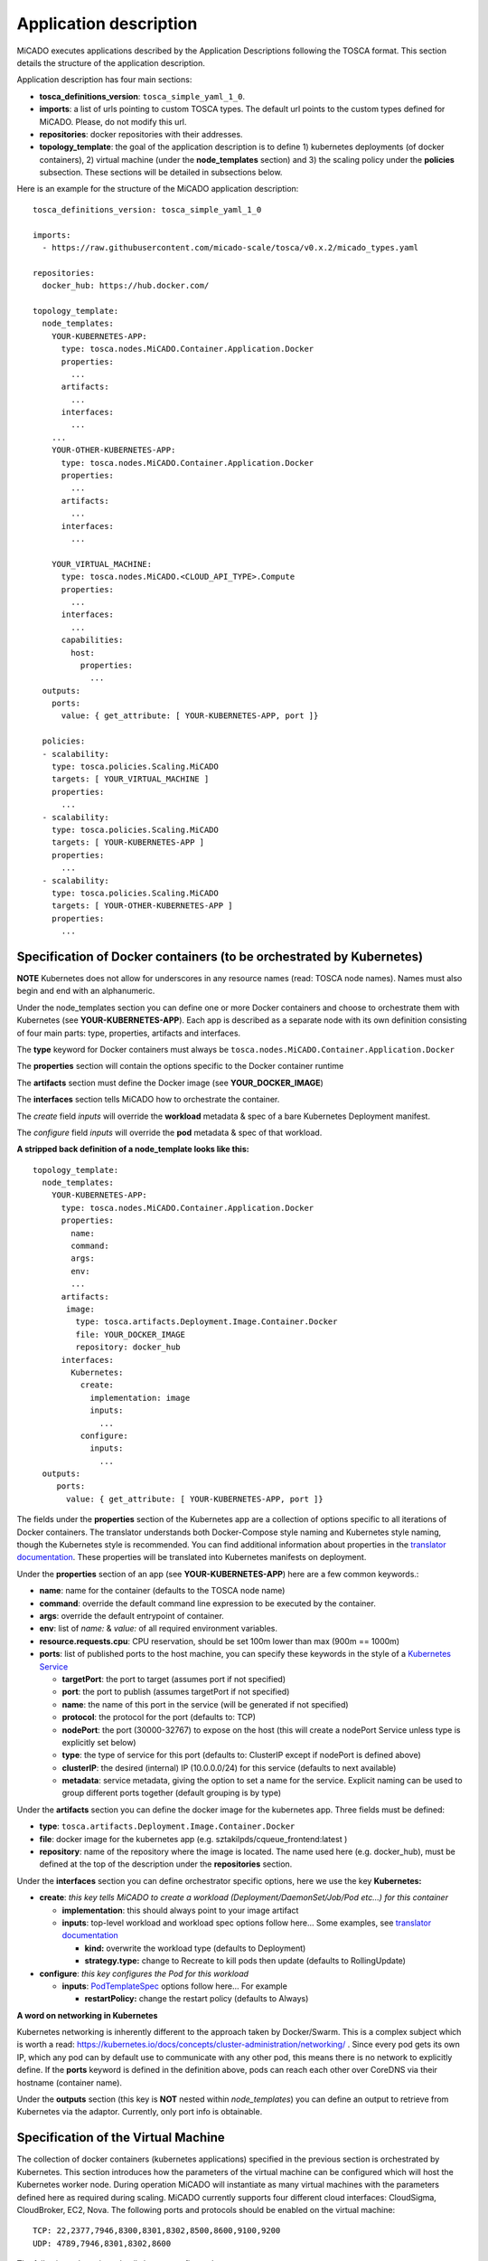 .. _applicationdescription:

Application description
***********************

MiCADO executes applications described by the Application Descriptions following the TOSCA format. This section details the structure of the application description.

Application description has four main sections:

* **tosca_definitions_version**: ``tosca_simple_yaml_1_0``.
* **imports**: a list of urls pointing to custom TOSCA types. The default url points to the custom types defined for MiCADO. Please, do not modify this url.
* **repositories**: docker repositories with their addresses.
* **topology_template**: the goal of the application description is to define 1) kubernetes deployments (of docker containers), 2) virtual machine (under the **node_templates** section) and 3) the scaling policy under the **policies** subsection. These sections will be detailed in subsections below.

Here is an example for the structure of the MiCADO application description:

::

   tosca_definitions_version: tosca_simple_yaml_1_0

   imports:
     - https://raw.githubusercontent.com/micado-scale/tosca/v0.x.2/micado_types.yaml

   repositories:
     docker_hub: https://hub.docker.com/

   topology_template:
     node_templates:
       YOUR-KUBERNETES-APP:
         type: tosca.nodes.MiCADO.Container.Application.Docker
         properties:
           ...
         artifacts:
           ...
         interfaces:
           ...
       ...
       YOUR-OTHER-KUBERNETES-APP:
         type: tosca.nodes.MiCADO.Container.Application.Docker
         properties:
           ...
         artifacts:
           ...
         interfaces:
           ...

       YOUR_VIRTUAL_MACHINE:
         type: tosca.nodes.MiCADO.<CLOUD_API_TYPE>.Compute
         properties:
           ...
         interfaces:
           ...
         capabilities:
           host:
             properties:
               ...
     outputs:
       ports:
         value: { get_attribute: [ YOUR-KUBERNETES-APP, port ]}

     policies:
     - scalability:
       type: tosca.policies.Scaling.MiCADO
       targets: [ YOUR_VIRTUAL_MACHINE ]
       properties:
         ...
     - scalability:
       type: tosca.policies.Scaling.MiCADO
       targets: [ YOUR-KUBERNETES-APP ]
       properties:
         ...
     - scalability:
       type: tosca.policies.Scaling.MiCADO
       targets: [ YOUR-OTHER-KUBERNETES-APP ]
       properties:
         ...

Specification of Docker containers (to be orchestrated by Kubernetes)
=====================================================================

**NOTE** Kubernetes does not allow for underscores in any resource names (read: TOSCA node names). Names must also begin and end with an alphanumeric.

Under the node_templates section you can define one or more Docker containers and choose to orchestrate them with Kubernetes 
(see **YOUR-KUBERNETES-APP**). Each app is described as a separate node with its own definition consisting of 
four main parts: type, properties, artifacts and interfaces.

The **type** keyword for Docker containers must always be ``tosca.nodes.MiCADO.Container.Application.Docker``

The **properties** section will contain the options specific to the Docker container runtime

The **artifacts** section must define the Docker image (see **YOUR_DOCKER_IMAGE**)

The **interfaces** section tells MiCADO how to orchestrate the container. 

The *create* field *inputs* will override the **workload** metadata & spec of a bare Kubernetes Deployment manifest. 

The *configure* field *inputs* will override the **pod** metadata & spec of that workload.

**A stripped back definition of a node_template looks like this:**

::

   topology_template:
     node_templates:
       YOUR-KUBERNETES-APP:
         type: tosca.nodes.MiCADO.Container.Application.Docker
         properties:
           name: 
           command:
           args:
           env:
           ...
         artifacts:
          image:
            type: tosca.artifacts.Deployment.Image.Container.Docker
            file: YOUR_DOCKER_IMAGE
            repository: docker_hub
         interfaces:
           Kubernetes:
             create:
               implementation: image
               inputs:
                 ...
             configure:
               inputs:
                 ...
     outputs:
        ports:
          value: { get_attribute: [ YOUR-KUBERNETES-APP, port ]}

The fields under the **properties** section of the Kubernetes app are a collection of options specific to all iterations
of Docker containers. The translator understands both Docker-Compose style naming and Kubernetes style naming, though 
the Kubernetes style is recommended. You can find additional information about properties in the
`translator documentation <https://github.com/jaydesl/TOSCAKubed/blob/master/README.md>`__. These  properties will be translated 
into Kubernetes manifests on deployment.

Under the **properties** section of an app (see **YOUR-KUBERNETES-APP**) here are a few common keywords.:

* **name**: name for the container (defaults to the TOSCA node name)
* **command**: override the default command line expression to be executed by the container.
* **args**: override the default entrypoint of container.
* **env**: list of *name:* & *value:* of all required environment variables.
* **resource.requests.cpu**: CPU reservation, should be set 100m lower than max (900m == 1000m)
* **ports**: list of published ports to the host machine, you can specify these keywords in the style of a `Kubernetes Service <https://kubernetes.io/docs/reference/generated/kubernetes-api/v1.13/#service-v1-core>`__

  * **targetPort**: the port to target (assumes port if not specified)
  * **port**: the port to publish (assumes targetPort if not specified)
  * **name**: the name of this port in the service (will be generated if not specified)
  * **protocol**: the protocol for the port (defaults to: TCP)
  * **nodePort**: the port (30000-32767) to expose on the host (this will create a nodePort Service unless type is explicitly set below)
  * **type**: the type of service for this port (defaults to: ClusterIP except if nodePort is defined above) 
  * **clusterIP**: the desired (internal) IP (10.0.0.0/24) for this service (defaults to next available)
  * **metadata**: service metadata, giving the option to set a name for the service. Explicit naming can be used to group different ports together (default grouping is by type)


Under the **artifacts** section you can define the docker image for the
kubernetes app. Three fields must be defined:

* **type**: ``tosca.artifacts.Deployment.Image.Container.Docker``
* **file**: docker image for the kubernetes app (e.g. sztakilpds/cqueue_frontend:latest )
* **repository**: name of the repository where the image is located. The name used here (e.g. docker_hub), must be defined at the top of the description under the **repositories** section.

Under the **interfaces** section you can define orchestrator specific options, here we use the key **Kubernetes:**

* **create**: *this key tells MiCADO to create a workload (Deployment/DaemonSet/Job/Pod etc...) for this container*

  * **implementation**: this should always point to your image artifact
  * **inputs**: top-level workload and workload spec options follow here... Some examples, see `translator documentation <https://github.com/jaydesl/TOSCAKubed/blob/master/README.md>`__
  
    * **kind:** overwrite the workload type (defaults to Deployment)
    * **strategy.type:** change to Recreate to kill pods then update (defaults to RollingUpdate)

* **configure**: *this key configures the Pod for this workload*

  * **inputs**: `PodTemplateSpec <https://kubernetes.io/docs/reference/generated/kubernetes-api/v1.13/#podspec-v1-core>`__ options follow here... For example
  
    * **restartPolicy:** change the restart policy (defaults to Always)

**A word on networking in Kubernetes**

Kubernetes networking is inherently different to the approach taken by Docker/Swarm. 
This is a complex subject which is worth a read: https://kubernetes.io/docs/concepts/cluster-administration/networking/ . 
Since every pod gets its own IP, which any pod can by default use to communicate with any other pod, this means there 
is no network to explicitly define. If the **ports** keyword is defined in the definition above, pods can reach each other over CoreDNS via their hostname (container name).

Under the **outputs** section (this key is **NOT** nested within *node_templates*) 
you can define an output to retrieve from Kubernetes via the adaptor. Currently, only port info is obtainable.

Specification of the Virtual Machine
====================================

The collection of docker containers (kubernetes applications) specified in the previous section is orchestrated by Kubernetes. This section introduces how the parameters of the virtual machine can be configured which will host the Kubernetes worker node. During operation MiCADO will instantiate as many virtual machines with the parameters defined here as required during scaling. MiCADO currently supports four different cloud interfaces: CloudSigma, CloudBroker, EC2, Nova. The following ports and protocols should be enabled on the virtual machine:

::

   TCP: 22,2377,7946,8300,8301,8302,8500,8600,9100,9200
   UDP: 4789,7946,8301,8302,8600

The following subsections details how to configure them.

General
-------

The **capabilities** sections for all virtual machine definitions that follow are identical and are **ENTIRELY OPTIONAL**. They are filled with metadata to support human readability.:

*  **num_cpus** under *host* is a readable string specifying clock speed of the instance type
*  **mem_size** under *host* is a readable string specifying RAM of the instance type
*  **type** under *os* is a readable string specifying the operating system type of the image
*  **distribution** under *os* is a readable string specifying the OS distro of the image
*  **version** under *os* is a readable string specifying the OS version of the image

The **interfaces** section of all virtual machine definitions that follow are **REQUIRED**, and allow you to provide orchestrator specific inputs, in the examples below we use **Occopus**.

* **create**: *this key tells MiCADO to create the VM using Occopus*

  * **inputs**: Specific settings for Occopus follow here
  
    * **interface_cloud:** tells Occopus which cloud to interface with
    * **endpoint_cloud:** tells Occopus the endpoint API of the cloud



CloudSigma
----------

To instantiate MiCADO workers on CloudSigma, please use the template below. MiCADO **requires** num_cpus, mem_size, vnc_password, libdrive_id, public_key_id and firewall_policy to instantiate VM on *CloudSigma*.

::

   topology_template:
     node_templates:
       worker_node:
         type: tosca.nodes.MiCADO.Occopus.CloudSigma.Compute
           properties:
             num_cpus: ADD_NUM_CPUS_FREQ (e.g. 4096)
             mem_size: ADD_MEM_SIZE (e.g. 4294967296)
             vnc_password: ADD_YOUR_PW (e.g. secret)
             libdrive_id: ADD_YOUR_ID_HERE (eg. 87ce928e-e0bc-4cab-9502-514e523783e3)
             public_key_id: ADD_YOUR_ID_HERE (e.g. d7c0f1ee-40df-4029-8d95-ec35b34dae1e)
             nics:
             - firewall_policy: ADD_YOUR_FIREWALL_POLICY_ID_HERE (e.g. fd97e326-83c8-44d8-90f7-0a19110f3c9d)
               ip_v4_conf:
                 conf: dhcp
           capabilities:
           # OPTIONAL METADATA
             host:
               properties:
                 num_cpus: 2GHz
                 mem_size: 2GB
             os:
               properties:
                 type: linux
                 distribution: ubuntu
                 version: 16.04
           interfaces:
             Occopus:
               create:
                 inputs:
                   interface_cloud: cloudsigma
                   endpoint_cloud: ADD_YOUR_ENDPOINT (e.g for cloudsigma https://zrh.cloudsigma.com/api/2.0 )

Under the **properties** section of a CloudSigma virtual machine definition these inputs are available.:

*  **num_cpus** is the speed of CPU (e.g. 4096) in terms of MHz of your VM to be instantiated. The CPU frequency required to be between 250 and 100000
*  **mem_size** is the amount of RAM (e.g. 4294967296) in terms of bytes to be allocated for your VM. The memory required to be between 268435456 and 137438953472
*  **vnc_password** set the password for your VNC session (e.g. secret).
*  **libdrive_id** is the image id (e.g. 87ce928e-e0bc-4cab-9502-514e523783e3) on your CloudSigma cloud. Select an image containing a base os installation with cloud-init support!
*  **public_key_id** specifies the keypairs (e.g. d7c0f1ee-40df-4029-8d95-ec35b34dae1e) to be assigned to your VM.
*  **nics[.firewall_policy | .ip_v4_conf.conf]**  specifies network policies (you can define multiple security groups in the form of a list for your VM).


CloudBroker
-----------

To instantiate MiCADO workers on CloudBroker, please use the template below. MiCADO **requires** deployment_id and instance_type_id to instantiate a VM on *CloudBroker*.

::

   topology_template:
     node_templates:
       worker_node:
         type: tosca.nodes.MiCADO.Occopus.CloudBroker.Compute
           properties:
             deployment_id: ADD_YOUR_ID_HERE (e.g. e7491688-599d-4344-95ef-aff79a60890e)
             instance_type_id: ADD_YOUR_ID_HERE (e.g. 9b2028be-9287-4bf6-bbfe-bcbc92f065c0)
             key_pair_id: ADD_YOUR_ID_HERE (e.g. d865f75f-d32b-4444-9fbb-3332bcedeb75)
             opened_port: ADD_YOUR_PORTS_HERE (e.g. '22,2377,7946,8300,8301,8302,8500,8600,9100,9200,4789')
           capabilities:
           # OPTIONAL METADATA
             host:
               properties:
                 num_cpus: 2GHz
                 mem_size: 2GB
             os:
               properties:
                 type: linux
                 distribution: ubuntu
                 version: 16.04
           interfaces:
             Occopus:
               create:
                 inputs:
                   interface_cloud: cloudbroker
                   endpoint_cloud: ADD_YOUR_ENDPOINT (e.g https://cola-prototype.cloudbroker.com )

Under the **properties** section of a CloudBroker virtual machine definition these inputs are available.:

*  **deployment_id** is the id of a preregistered deployment in CloudBroker referring to a cloud, image, region, etc. Make sure the image contains a base OS (preferably Ubuntu) installation with cloud-init support! The id is the UUID of the deployment which can be seen in the address bar of your browser when inspecting the details of the deployment.
*  **instance_type_id** is the id of a preregistered instance type in CloudBroker referring to the capacity of the virtual machine to be deployed. The id is the UUID of the instance type which can be seen in the address bar of your browser when inspecting the details of the instance type.
*  **key_pair_id** is the id of a preregistered ssh public key in CloudBroker which will be deployed on the virtual machine. The id is the UUID of the key pair which can be seen in the address bar of your browser when inspecting the details of the key pair.
*  **opened_port** is one or more ports to be opened to the world. This is a string containing numbers separated by a comma.

EC2
---

To instantiate MiCADO workers on a cloud through EC2 interface, please use the template below. MiCADO **requires** region_name, image_id and instance_type to instantiate a VM through *EC2*.

::

   topology_template:
     node_templates:
       worker_node:
         type: tosca.nodes.MiCADO.Occopus.EC2.Compute
         properties:
               region_name: ADD_YOUR_REGION_NAME_HERE (e.g. eu-west-1)
               image_id: ADD_YOUR_ID_HERE (e.g. ami-12345678)
               instance_type: ADD_YOUR_INSTANCE_TYPE_HERE (e.g. t1.small)
         capabilities:
         # OPTIONAL METADATA
           host:
             properties:
               num_cpus: 2GHz
               mem_size: 2GB
           os:
             properties:
               type: linux
               distribution: ubuntu
               version: 16.04
         interfaces:
           Occopus:
             create:
               inputs:
                 interface_cloud: ec2
                 endpoint_cloud: ADD_YOUR_ENDPOINT (e.g https://ec2.eu-west-1.amazonaws.com)

Under the **properties** section of an EC2 virtual machine definition these inputs are available.:

*  **region_name** is the region name within an EC2 cloud (e.g. eu-west-1).
*  **image_id** is the image id (e.g. ami-12345678) on your EC2 cloud. Select an image containing a base os installation with cloud-init support!
*  **instance_type** is the instance type (e.g. t1.small) of your VM to be instantiated.
*  **key_name** optionally specifies the keypair (e.g. my_ssh_keypair) to be deployed on your VM.
*  **security_group_ids** optionally specify security settings (you can define multiple security groups or just one, but this property must be formatted as a list, e.g. [sg-93d46bf7]) of your VM.
*  **subnet_id** optionally specifies subnet identifier (e.g. subnet-644e1e13) to be attached to the VM.

Nova
----

To instantiate MiCADO workers on a cloud through Nova interface, please use the template below. MiCADO **requires** image_id flavor_name, project_id and network_id to instantiate a VM through *Nova*.

::

   topology_template:
     node_templates:
       worker_node:
         type: tosca.nodes.MiCADO.Occopus.Nova.Compute
         properties:
               image_id: ADD_YOUR_ID_HERE (e.g. d4f4e496-031a-4f49-b034-f8dafe28e01c)
               flavor_name: ADD_YOUR_ID_HERE (e.g. 3)
               project_id: ADD_YOUR_ID_HERE (e.g. a678d20e71cb4b9f812a31e5f3eb63b0)
               network_id: ADD_YOUR_ID_HERE (e.g. 3fd4c62d-5fbe-4bd9-9a9f-c161dabeefde)
               key_name: ADD_YOUR_KEY_HERE (e.g. keyname)
               security_groups:
                 - ADD_YOUR_ID_HERE (e.g. d509348f-21f1-4723-9475-0cf749e05c33)
         capabilities:
         # OPTIONAL METADATA
           host:
             properties:
               num_cpus: 2GHz
               mem_size: 2GB
           os:
             properties:
               type: linux
               distribution: ubuntu
               version: 16.04
         interfaces:
           Occopus:
             create:
               inputs:
                 interface_cloud: nova
                 endpoint_cloud: ADD_YOUR_ENDPOINT (e.g https://sztaki.cloud.mta.hu:5000/v3)

Under the **properties** section of a Nova virtual machine definition these inputs are available.:

*  **project_id** is the id of project you would like to use on your target Nova cloud.
*  **image_id** is the image id on your Nova cloud. Select an image containing a base os installation with cloud-init support!
*  **flavor_name** is the name of flavor to be instantiated on your Nova cloud.
*  **server_name** optionally defines the hostname of VM (e.g.:”helloworld”).
*  **key_name** optionally sets the name of the keypair to be associated to the instance. Keypair name must be defined on the target nova cloud before launching the VM.
*  **security_groups** optionally specify security settings (you can define multiple security groups in the form of a list) for your VM.
*  **network_id** is the id of the network you would like to use on your target Nova cloud.

Description of the scaling policy
=================================

To utilize the autoscaling functionality of MiCADO, scaling policies can be defined on virtual machine and on the application level. Scaling policies can be listed under the **policies** section. Each **scalability** subsection must have the **type** set to the value of ``tosca.policies.Scaling.MiCADO`` and must be linked to a node defined under **node_template**. The link can be implemented by specifying the name of the node under the **targets** subsection. The details of the scaling policy can be defined under the **properties** subsection. The structure of the **policies** section can be seen below.

::

   topology_template:
     node_templates:
       YOUR-KUBERNETES-APP:
         type: tosca.nodes.MiCADO.Container.Application.Docker
         ...
       ...
       YOUR-OTHER-KUBERNETES-APP:
         type: tosca.nodes.MiCADO.Container.Application.Docker
         ...
       YOUR_VIRTUAL_MACHINE:
         type: tosca.nodes.MiCADO.Occopus.<CLOUD_API_TYPE>.Compute
         ...

     policies:
     - scalability:
       type: tosca.policies.Scaling.MiCADO
       targets: [ YOUR_VIRTUAL_MACHINE ]
       properties:
         ...
     - scalability:
       type: tosca.policies.Scaling.MiCADO
       targets: [ YOUR-KUBERNETES-APP ]
       properties:
         ...
     - scalability:
       type: tosca.policies.Scaling.MiCADO
       targets: [ YOUR-OTHER-KUBERNETES-APP ]
       properties:
         ...

The scaling policies are evaluated periodically. In every turn, the virtual machine level scaling is evaluated, followed by the evaluation of each scaling policies belonging to kubernetes-deployed applications.

The **properties** subsection defines the scaling policy itself. For monitoring purposes, MiCADO integrates the Prometheus monitoring tool with two built-in exporters on each worker node: Node exporter (to collect data on nodes) and CAdvisor (to collect data on containers). Based on Prometheus, any monitored information can be extracted using the Prometheus query language and the returned value can be associated to a user-defined variable. Once variables are updated, scaling rule is evaluated. It can be specified by a short Python code which can refer to the monitored information. The structure of the scaling policy can be seen below.

::

     - scalability:
         ...
         properties:
           sources:
             - 'myprometheus.exporter.ip.address:portnumber'
           constants:
             LOWER_THRESHOLD: 50
             UPPER_THRESHOLD: 90
             MYCONST: 'any string'
           queries:
             THELOAD: 'Prometheus query expression'
             MYEXPR: 'something refering to {{MYCONST}}'
           alerts:
             - alert: myalert
               expr: 'Prometheus expression for an event important for scaling'
               for: 1m
           min_instances: 1
           max_instances: 5
           scaling_rule: |
             if myalert:
               m_node_count=5
             if THELOAD>UPPER_THRESHOLD:
               m_node_count+=1
             if THELOAD<LOWER_THRESHOLD:
               m_node_count-=1

The subsections have the following roles:

* **sources** supports the dynamic attachment of an external exporter by specifying a list endpoints of exporters (see example above). Each item found under this subsection is configured under Prometheus to start collecting the information provided/exported by the exporters. Once done, the values of the parameters provided by the exporters become available. MiCADO supports Kubernetes service discovery to define such a source, simply pass the name of the app as defined in TOSCA and do not specify any port number
* **constants** subsection is used to predefined fixed parameters. Values associated to the parameters can be referred by the scaling rule as variable (see ``LOWER_THRESHOLD`` above) or in any other sections referred as Jinja2 variable (see ``MYEXPR`` above).
* **queries** contains the list of Prometheus query expressions to be executed and their variable name associated (see ``THELOAD`` above)
* **alerts** subsection enables the utilisation of the alerting system of Prometheus. Each alert defined here is registered under Prometheus and fired alerts are represented with a variable of their name set to True during the evaluation of the scaling rule (see ``myalert`` above).
* **min_instances** keyword specifies the lowest number of instances valid for the node.
* **max_instances** keyword specifies the highest number of instances valid for the node.
* **scaling_rule** specifies Python code to be evaluated periodically to decide on the number of instances. The Python expression must be formalized with the following conditions:

  - Each constant defined under the ‘constants’ section can be referred; its value is the one defined by the user.
  - Each variable defined under the ‘queries’ section can be referred; its value is the result returned by Prometheus in response to the query string.
  - Each alert name defined under the ‘alerts’ section can be referred, its value is a logical True in case the alert is firing, False otherwise
  - Expression must follow the syntax of the Python language
  - Expression can be multiline
  - The following predefined variables can be referred; their values are defined and updated before the evaluation of the scaling rule

    - m_nodes: python list of nodes belonging to the kubernetes cluster
    - m_node_count: the target number of nodes
    - m_container_count: the target number of containers for the service the evaluation belongs to
    - m_time_since_node_count_changed: time in seconds elapsed since the number of nodes changed

  - In a scaling rule belonging to the virtual machine, the name of the variable to be updated is ``m_node_count``; as an effect the number stored in this variable will be set as target instance number for the virtual machines.
  - In a scaling rule belonging to a kubernetes deployment, the name of the variable to be set is ``m_container_count``; as an effect the number stored in this variable will be set as target instance number for the kubernetes service.

For further examples, inspect the scaling policies of the demo examples detailed in the next section.
